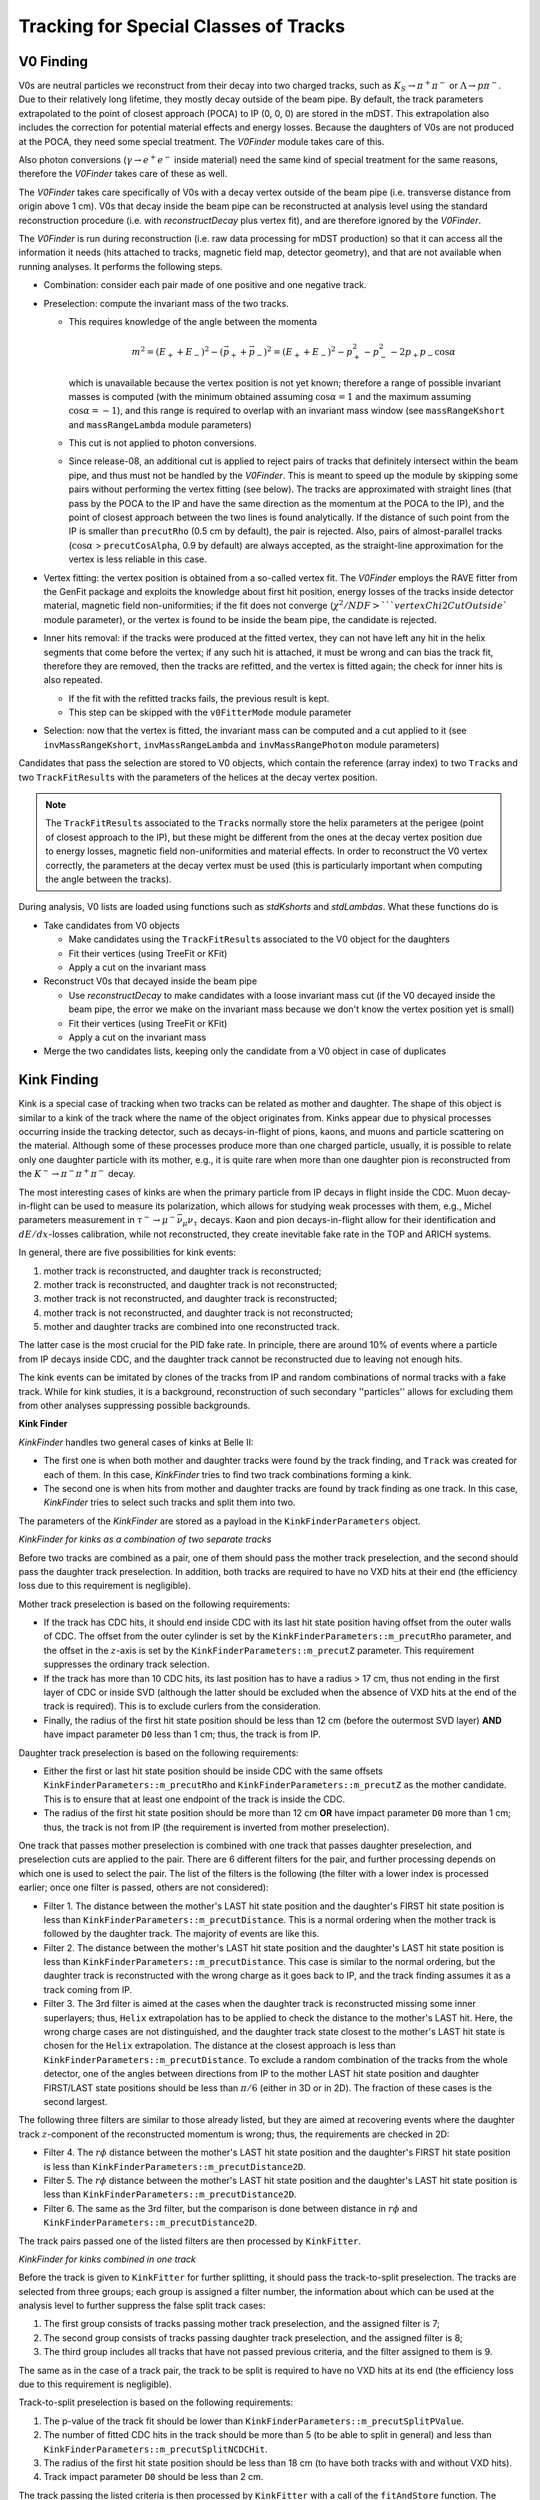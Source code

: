 
Tracking for Special Classes of Tracks
--------------------------------------

.. _tracking_v0Finding:

V0 Finding
""""""""""
V0s are neutral particles we reconstruct from their decay into two charged tracks, such as :math:`K_S\to\pi^+\pi^-` or :math:`\Lambda\to p\pi^-`. Due to their relatively long lifetime, they mostly decay outside of the beam pipe. By default, the track parameters extrapolated to the point of closest approach (POCA) to IP (0, 0, 0) are stored in the mDST. This extrapolation also includes the correction for potential material effects and energy losses. Because the daughters of V0s are not produced at the POCA, they need some special treatment. The `V0Finder` module takes care of this.

Also photon conversions (:math:`\gamma\to e^+e^-` inside material) need the same kind of special treatment for the same reasons, therefore the `V0Finder` takes care of these as well.

The `V0Finder` takes care specifically of V0s with a decay vertex outside of the beam pipe (i.e. transverse distance from origin above 1 cm). V0s that decay inside the beam pipe can be reconstructed at analysis level using the standard reconstruction procedure (i.e. with `reconstructDecay` plus vertex fit), and are therefore ignored by the `V0Finder`.

The `V0Finder` is run during reconstruction (i.e. raw data processing for mDST production) so that it can access all the information it needs (hits attached to tracks, magnetic field map, detector geometry), and that are not available when running analyses. It performs the following steps.

* Combination: consider each pair made of one positive and one negative track.
* Preselection: compute the invariant mass of the two tracks.

  * This requires knowledge of the angle between the momenta

    .. math::

        m^2 = (E_++E_-)^2 - (\vec p_+ + \vec p_-)^2 = (E_++E_-)^2 - p_+^2 - p_-^2 - 2p_+p_-\cos\alpha

    which is unavailable because the vertex position is not yet known; therefore a range of possible invariant masses is computed (with the minimum obtained assuming :math:`\cos\alpha=1` and the maximum assuming :math:`\cos\alpha=-1`), and this range is required to overlap with an invariant mass window (see ``massRangeKshort`` and ``massRangeLambda`` module parameters)
  * This cut is not applied to photon conversions.
  * Since release-08, an additional cut is applied to reject pairs of tracks that definitely intersect within the beam pipe, and thus must not be handled by the `V0Finder`. This is meant to speed up the module by skipping some pairs without performing the vertex fitting (see below). The tracks are approximated with straight lines (that pass by the POCA to the IP and have the same direction as the momentum at the POCA to the IP), and the point of closest approach between the two lines is found analytically. If the distance of such point from the IP is smaller than ``precutRho`` (0.5 cm by default), the pair is rejected. Also, pairs of almost-parallel tracks (:math:`\cos\alpha` > ``precutCosAlpha``, 0.9 by default) are always accepted, as the straight-line approximation for the vertex is less reliable in this case.

* Vertex fitting: the vertex position is obtained from a so-called vertex fit. The `V0Finder` employs the RAVE fitter from the GenFit package and exploits the knowledge about first hit position, energy losses of the tracks inside detector material, magnetic field non-uniformities; if the fit does not converge (:math:`\chi^2/NDF > ` ``vertexChi2CutOutside`` module parameter), or the vertex is found to be inside the beam pipe, the candidate is rejected.
* Inner hits removal: if the tracks were produced at the fitted vertex, they can not have left any hit in the helix segments that come before the vertex; if any such hit is attached, it must be wrong and can bias the track fit, therefore they are removed, then the tracks are refitted, and the vertex is fitted again; the check for inner hits is also repeated.

  * If the fit with the refitted tracks fails, the previous result is kept.
  * This step can be skipped with the ``v0FitterMode`` module parameter

* Selection: now that the vertex is fitted, the invariant mass can be computed and a cut applied to it (see ``invMassRangeKshort``, ``invMassRangeLambda`` and ``invMassRangePhoton`` module parameters)

Candidates that pass the selection are stored to V0 objects, which contain the reference (array index) to two ``Track``\s and two ``TrackFitResult``\s with the parameters of the helices at the decay vertex position.

.. note::

   The ``TrackFitResult``\s associated to the ``Track``\s normally store the helix parameters at the perigee (point of closest approach to the IP), but these might be different from the ones at the decay vertex position due to energy losses, magnetic field non-uniformities and material effects. In order to reconstruct the V0 vertex correctly, the parameters at the decay vertex must be used (this is particularly important when computing the angle between the tracks).

During analysis, V0 lists are loaded using functions such as `stdKshorts` and `stdLambdas`. What these functions do is

* Take candidates from V0 objects

  * Make candidates using the ``TrackFitResult``\s associated to the V0 object for the daughters
  * Fit their vertices (using TreeFit or KFit)
  * Apply a cut on the invariant mass

* Reconstruct V0s that decayed inside the beam pipe

  * Use `reconstructDecay` to make candidates with a loose invariant mass cut (if the V0 decayed inside the beam pipe, the error we make on the invariant mass because we don't know the vertex position yet is small)
  * Fit their vertices (using TreeFit or KFit)
  * Apply a cut on the invariant mass

* Merge the two candidates lists, keeping only the candidate from a V0 object in case of duplicates

.. b2-modules::
   :package: tracking
   :modules: V0Finder
   :io-plots:

.. _tracking_kinkFinding:

Kink Finding
""""""""""""

Kink is a special case of tracking when two tracks can be related as mother and daughter. The shape of this object is similar
to a kink of the track where the name of the object originates from. Kinks appear due to physical processes occurring inside the
tracking detector, such as decays-in-flight of pions, kaons, and muons and particle scattering on the material. Although some of
these processes produce more than one charged particle, usually, it is possible to relate only one daughter particle with its mother, e.g.,
it is quite rare when more than one daughter pion is reconstructed from the :math:`K^-\to\pi^-\pi^+\pi^-` decay.

The most interesting cases of kinks are when the primary particle from IP decays in flight inside the CDC. Muon decay-in-flight
can be used to measure its polarization, which allows for studying weak processes with them, e.g., Michel parameters measurement
in :math:`\tau^-\to\mu^-\bar{\nu}_\mu\nu_\tau` decays. Kaon and pion decays-in-flight allow for their identification and
:math:`dE/dx`-losses calibration, while not reconstructed, they create inevitable fake rate in the TOP and ARICH systems.

In general, there are five possibilities for kink events:

1) mother track is reconstructed, and daughter track is reconstructed;
2) mother track is reconstructed, and daughter track is not reconstructed;
3) mother track is not reconstructed, and daughter track is reconstructed;
4) mother track is not reconstructed, and daughter track is not reconstructed;
5) mother and daughter tracks are combined into one reconstructed track.

The latter case is the most crucial for the PID fake rate. In principle, there are around 10% of events where a particle from IP
decays inside CDC, and the daughter track cannot be reconstructed due to leaving not enough hits.

The kink events can be imitated by clones of the tracks from IP and random combinations of normal tracks with a fake track.
While for kink studies, it is a background, reconstruction of such secondary ''particles'' allows for excluding them from
other analyses suppressing possible backgrounds.

**Kink Finder**

`KinkFinder` handles two general cases of kinks at Belle II:

* The first one is when both mother and daughter tracks were found by the track finding, and ``Track`` was created for each of them. In this case, `KinkFinder` tries to find two track combinations forming a kink.
* The second one is when hits from mother and daughter tracks are found by track finding as one track. In this case, `KinkFinder` tries to select such tracks and split them into two.

The parameters of the `KinkFinder` are stored as a payload in the ``KinkFinderParameters`` object.

*KinkFinder for kinks as a combination of two separate tracks*

Before two tracks are combined as a pair, one of them should pass the mother track preselection, and the second should pass
the daughter track preselection. In addition, both tracks are required to have no VXD hits at their end
(the efficiency loss due to this requirement is negligible).

Mother track preselection is based on the following requirements:

* If the track has CDC hits, it should end inside CDC with its last hit state position having offset from the outer walls of CDC. The offset from the outer cylinder is set by the ``KinkFinderParameters::m_precutRho`` parameter, and the offset in the :math:`z`-axis is set by the ``KinkFinderParameters::m_precutZ`` parameter. This requirement suppresses the ordinary track selection.
* If the track has more than 10 CDC hits, its last position has to have a radius > 17 cm, thus not ending in the first layer of CDC or inside SVD (although the latter should be excluded when the absence of VXD hits at the end of the track is required). This is to exclude curlers from the consideration.
* Finally, the radius of the first hit state position should be less than 12 cm (before the outermost SVD layer) **AND** have impact parameter ``D0`` less than 1 cm; thus, the track is from IP.

Daughter track preselection is based on the following requirements:

* Either the first or last hit state position should be inside CDC with the same offsets ``KinkFinderParameters::m_precutRho`` and ``KinkFinderParameters::m_precutZ`` as the mother candidate. This is to ensure that at least one endpoint of the track is inside the CDC.
* The radius of the first hit state position should be more than 12 cm **OR** have impact parameter ``D0`` more than 1 cm; thus, the track is not from IP (the requirement is inverted from mother preselection).

One track that passes mother preselection is combined with one track that passes daughter preselection, and preselection cuts are applied to the pair.
There are 6 different filters for the pair, and further processing depends on which one is used to select the pair.
The list of the filters is the following (the filter with a lower index is processed earlier; once one filter is passed, others are not considered):

* Filter 1. The distance between the mother's LAST hit state position and the daughter's FIRST hit state position is less than ``KinkFinderParameters::m_precutDistance``. This is a normal ordering when the mother track is followed by the daughter track. The majority of events are like this.
* Filter 2. The distance between the mother's LAST hit state position and the daughter's LAST hit state position is less than ``KinkFinderParameters::m_precutDistance``. This case is similar to the normal ordering, but the daughter track is reconstructed with the wrong charge as it goes back to IP, and the track finding assumes it as a track coming from IP.
* Filter 3. The 3rd filter is aimed at the cases when the daughter track is reconstructed missing some inner superlayers; thus, ``Helix`` extrapolation has to be applied to check the distance to the mother's LAST hit. Here, the wrong charge cases are not distinguished, and the daughter track state closest to the mother's LAST hit state is chosen for the ``Helix`` extrapolation. The distance at the closest approach is less than ``KinkFinderParameters::m_precutDistance``. To exclude a random combination of the tracks from the whole detector, one of the angles between directions from IP to the mother LAST hit state position and daughter FIRST/LAST state positions should be less than :math:`\pi/6` (either in 3D or in 2D). The fraction of these cases is the second largest.

The following three filters are similar to those already listed, but they are aimed at recovering events where the daughter
track :math:`z`-component of the reconstructed momentum is wrong; thus, the requirements are checked in 2D:

* Filter 4. The :math:`r\phi` distance between the mother's LAST hit state position and the daughter's FIRST hit state position is less than ``KinkFinderParameters::m_precutDistance2D``.
* Filter 5. The :math:`r\phi` distance between the mother's LAST hit state position and the daughter's LAST hit state position is less than ``KinkFinderParameters::m_precutDistance2D``.
* Filter 6. The same as the 3rd filter, but the comparison is done between distance in :math:`r\phi` and ``KinkFinderParameters::m_precutDistance2D``.

The track pairs passed one of the listed filters are then processed by ``KinkFitter``.

*KinkFinder for kinks combined in one track*

Before the track is given to ``KinkFitter`` for further splitting, it should pass the track-to-split preselection.
The tracks are selected from three groups; each group is assigned a filter number, the information about which can be used
at the analysis level to further suppress the false split track cases:

1) The first group consists of tracks passing mother track preselection, and the assigned filter is 7;
2) The second group consists of tracks passing daughter track preselection, and the assigned filter is 8;
3) The third group includes all tracks that have not passed previous criteria, and the filter assigned to them is 9.

The same as in the case of a track pair, the track to be split is required to have no VXD hits at its end
(the efficiency loss due to this requirement is negligible).

Track-to-split preselection is based on the following requirements:

1) The p-value of the track fit should be lower than ``KinkFinderParameters::m_precutSplitPValue``.
2) The number of fitted CDC hits in the track should be more than 5 (to be able to split in general) and less than ``KinkFinderParameters::m_precutSplitNCDCHit``.
3) The radius of the first hit state position should be less than 18 cm (to have both tracks with and without VXD hits).
4) Track impact parameter ``D0`` should be less than 2 cm.

The track passing the listed criteria is then processed by ``KinkFitter`` with a call of the ``fitAndStore`` function.
The function is the same as in the case of the track pair, and the split-track candidate is passed to both mother and
daughter track function variables.

A simplified scheme of the `KinkFinder` module with the processing sequence is shown in :numref:`kink_finder_scheme`.

.. _kink_finder_scheme:

.. figure:: figures/KinkFinderScheme.png
  :width: 30em
  :align: center

  Simplified scheme of the `KinkFinder` module with the processing sequence.

**Kink Fitter**

The ``KinkFitter`` class is responsible for processing the kink track pair candidates: fitting the kink vertex, hits reassignment
between tracks, daughter track refitting to improve the resolutions, fitting the combination of the track pair as one track to
suppress the clones, and finally filtering and store the result. It is also responsible for processing the tracks selected to be split
to create a kink track pair. The ``KinkFinderParameters::m_kinkFitterMode`` is responsible for switching ON and OFF
different algorithms inside ``KinkFitter``, as it is described below.

As it was mentioned before, track pairs selected with different filters are processed differently. Thus, the following
description will be split by the filter. Major algorithms used in the processing of several filters are described separately at the end.

*General Scheme*

.. _kink_fitter_filter1_scheme:

.. figure:: figures/KinkFitterFilter1Scheme.png
  :width: 30em
  :align: center

  Simplified scheme of the KinkFitter processing sequence for filter 1.

* Filter 1 (schematic view is shown in :numref:`kink_fitter_filter1_scheme`).

    1) The vertex fit (described below) is done for a track pair.
    2) If the vertex fit fails, the daughter track is refitted with blocking inner hits until the first stereo superlayer is passed. For time and position seeds, the mother's LAST hit state values are used. If the daughter track fit fails or the vertex fit fails, exit.
    3) If the hit reassignment mode is ON, do hit reassignment based on the information in the ``reassignHitStatus`` variable (described below).

.. _kink_fitter_filter2_scheme:

.. figure:: figures/KinkFitterFilter2Scheme.png
  :width: 30em
  :align: center

  Simplified scheme of the KinkFitter processing sequence for filter 2.

* Filter 2 (schematic view is shown in :numref:`kink_fitter_filter2_scheme`).

    1) The vertex fit is done for a track pair. If it fails, exit.
    2) If the flip and refit mode is ON, flip and refit the daughter track. As a time seed, use the mother’s LAST hit state value. As a position seed, use the fitted kink vertex. As a momentum seed, use the daughter’s LAST hit state extrapolated to the kink vertex with the opposite sign. ``KalmanFilter`` from the ``genfit2`` package is used as a fitter (better performance than ``DAF`` from the same package in this case). If the daughter track fit fails, vertex fit fails, or the distance at the fitted kink vertex is bigger than the initial one, proceed with the initial result.

.. _kink_fitter_filter3_scheme:

.. figure:: figures/KinkFitterFilter3Scheme.png
  :width: 30em
  :align: center

  Simplified scheme of the KinkFitter processing sequence for filter 3.

* Filter 3 (schematic view is shown in :numref:`kink_fitter_filter3_scheme`).

    1) The vertex fit is done for a track pair.
    2) Refit the daughter track. As time and position seeds, use the mother’s LAST hit state values. As a momentum seed, use the daughter’s FIRST hit state. ``KalmanFilter`` from the ``genfit2`` package is used as a fitter (better performance than ``DAF`` from the same package in this case). If the daughter track fit fails, vertex fit fails, or the distance at the fitted kink vertex is bigger than the initial one (the latter condition if the original vertex fit has not failed), proceed with the initial result.

.. _kink_fitter_filter4_scheme:

.. figure:: figures/KinkFitterFilter4Scheme.png
  :width: 30em
  :align: center

  Simplified scheme of the KinkFitter processing sequence for filter 4.

* Filter 4 (schematic view is shown in :numref:`kink_fitter_filter4_scheme`).

    1) The daughter track is refitted with blocking inner hits until the first stereo superlayer is passed. For time and position seeds, the mother's LAST hit state values are used. If the track fit fails, proceed with the original track.
    2) The vertex fit is done for a track pair. If it fails, exit.
    3) If the hit reassignment mode is ON, do hit reassignment based on the information in the ``reassignHitStatus`` variable (described below).

.. _kink_fitter_filter5_scheme:

.. figure:: figures/KinkFitterFilter5Scheme.png
  :width: 30em
  :align: center

  Simplified scheme of the KinkFitter processing sequence for filter 5.

* Filter 5 (schematic view is shown in :numref:`kink_fitter_filter5_scheme`).

    1) If the flip and refit mode is ON, flip and refit the daughter track. As time and position seeds, use the mother's LAST hit state values. As a momentum seed, use the daughter's LAST hit state with the opposite sign. ``KalmanFilter`` from the ``genfit2`` package is used as a fitter (better performance than ``DAF`` from the same package in this case). If the daughter track fit fails, proceed with the original track.
    2) The vertex fit is done for a track pair. If it fails, exit.

.. _kink_fitter_filter6_scheme:

.. figure:: figures/KinkFitterFilter6Scheme.png
  :width: 30em
  :align: center

  Simplified scheme of the KinkFitter processing sequence for filter 6.

* Filter 6 (schematic view is shown in :numref:`kink_fitter_filter6_scheme`).

    1) Refit the daughter track. As time and position seeds, use the mother's LAST hit state values. As a momentum seed, use the daughter's FIRST hit state. ``KalmanFilter`` from the ``genfit2`` package is used as a fitter (better performance than ``DAF`` from the same package in this case). If the daughter track fit fails, vertex fit fails, or the distance preselection from `KinkFinder` for filter 3 is not passed (``KinkFinderParameters::m_precutDistance``), proceed with the original track.
    2) The vertex fit is done for a track pair. If it fails, exit.

* The last steps are similar for all filters from 1st to 6th:

    1) Filter the result. If the distance between the track pair at the fitted kink vertex is larger than ``KinkFinderParameters::m_vertexDistanceCut`` or the radius of the fitted kink vertex is less than 14 cm (inside VXD), do not save the result.
    2) If the combined fit of the track pair mode is ON, combine two tracks in one and fit it. The result of the fit is stored as a flag (described below).
    3) Fill in the information about the filter, combined fit, and number of reassigned hits into the special flag. Prepare the ``TrackFitResult``\s of the mother and daughter tracks. Store the ``Kink`` object.

.. _kink_fitter_filter79_scheme:

.. figure:: figures/KinkFitterFilter79Scheme.png
  :width: 30em
  :align: center

  Simplified scheme of the KinkFitter processing sequence for filter 7-9.

* Filter 7-9 (schematic view is shown in :numref:`kink_fitter_filter79_scheme`). They are not distinguished at the ``KinkFitter`` processing level.

    1) Tracks are split (described below), and two `RecoTrack`\s are created.
    2) The vertex fit is done for a new track pair. If it fails, exit.
    3) If the distance between tracks at the fitted kink vertex is bigger than ``KinkFinderParameters::m_vertexDistanceCut`` and the hit reassignment is ON, do hit reassignment based on the information in the ``reassignHitStatus`` variable (described below).
    4) Filter the result. If the radius of the fitted kink vertex is less than 14 cm (inside VXD), do not save the result. If the distance between the created track pair at the fitted kink vertex is larger than ``KinkFinderParameters::m_vertexDistanceCut``, then set the second digit of the flag to store to 1 and do not throw away the result (unlike with filter 1-6 track pairs).
    5) Fill in the information about the filter, passing distance cut, and the number of reassigned hits into the special flag. Prepare the ``TrackFitResult``\s of the mother and daughter tracks. Store the ``Kink`` object.


*Vertex Fit*

The vertex fit of the kink track pair is based on the :ref:`analysis/doc/OtherVertexFitters:KFit`. The mother and daughter states, closest to the seed vertex,
are processed to get the objects required by :ref:`analysis/doc/OtherVertexFitters:KFit`. As a vertex seed for initial fits, the mother's LAST hit state position is used,
while for further fits, the previous vertex fit result is used. By default, the cardinal representations of the track fits and corresponding masses are used.
The correct magnetic field for the vertex seed is used. If the fit fails or the resulting :math:`\chi^2` is larger than the set limit
``KinkFinderParameters::m_vertexChi2Cut``, the fit returns false.

If the fit is successful, both tracks are extrapolated to the vertex. If the vertex is inside one of the tracks, the corresponding flag is filled
(``reassignHitStatus`` 1st bit if hits to be reassigned from daughter to mother, and 2nd bit in an opposite case).
This flag is then used in the hit reassignment if it is done.

Finally, the distance between two tracks in the fitted kink vertex is calculated.

*Hit Reassignment*

This part is responsible for hit reassignment between two tracks to improve resolutions and reconstruction efficiency.
It works only when the corresponding flag is ON (the 1st bit of ``KinkFinderParameters::m_kinkFitterMode`` is 1).
The hit reassignment is done in 3 iterations. Each iteration has the following structure:

1) Find hit position, all hits before which are reassigned. If the hits are reassigned from daughter to mother, the value is negative. If the hits are reassigned from mother to daughter, it is positive. For the daughter track, counting starts from the first hit, while for the mother track, counting starts from the last hit. If the amount of left daughter CDC hits is insufficient for fit (less than 5), stop the procedure. A similar requirement is for the mother, but if the number of SVD hits is sufficient (more than 5), reassign all mother CDC hits.
2) Copy mother and daughter `RecoTrack`\s with respect to the hit reassignment.
3) Fit new `RecoTrack`\s. If the fit fails or ratio (:math:`\chi^2_m + \chi^2_d)/(NDF_m + NDF_d)`` calculated for new `RecoTrack`\s is larger than for initial two `RecoTrack`\s, consider reassignment as failed.
4) If the reassignment fails, try to decrement the hit position by one; this can be repeated no more than 5 times.
5) For succeeded reassignment, do vertex fit. If it fails, exit the procedure. If the resulting distance between tracks is smaller than ``KinkFinderParameters::m_vertexDistanceCut``, save the result to a buffer, which will be used in the further processing. Even if the ``KinkFinderParameters::m_vertexDistanceCut`` criteria is not passed, use the new tracks to calculate new hit position for reassignment.
6) If there is no need in further reassignment or it is a 3rd iteration, exit.

*Combined Fit Result*

The fit result of a track combined from a pair is not saved, and only a special flag is calculated for it.
It has the following values:

* 19: means fit of combined track failed.
* 18: means the combined track has smaller n.d.f. than the initial mother track.
* If the flag value is less than 16, it should be understood in a bit form (1 yes, 0 no):

    * 1st bit: p-value of the combined track fit > p-value of the initial mother track fit;
    * 2nd bit: p-value of the combined track fit > p-value of the initial daughter track fit;
    * 3rd bit: n.d.f. of the combined track fit > n.d.f. of the initial daughter track fit;
    * 4th bit: p-value of the combined track fit > :math:`10^{-7}`.

*Splitting Procedure*

Here is a description of the track-splitting procedure:

1) Do initial splitting at three points on the track defined by the following ratios of mother to daughter fraction of initial number of hits: 80%/20%, 50%/50%, and 20%/80%. The splitting is done using only CDC hits; thus, if one of the ratios requires VXD hits assigned to the daughter, all the CDC hits are assigned to the daughter, and all VXD hits are assigned to the mother.
2) Fit created three pairs of tracks. If there are not enough hits for the fit, assume it failed. Calculate the value of :math:`|(\chi^2_m+\chi^2_d)/(NDF_m+NDF_d)-1|` and compare it to :math:`|\chi^2/NDF-1|` of initial track. If the value for a created track pair is bigger, then assume fit failed.
3) The actual search of the splitting point is done in five iterations (usually, it is enough to converge):

    1) Choose the edge point with a better fit result using the variable introduced in step 2. If both edges fit fails, check the middle one. If it fails too, the splitting fails; otherwise, use it as an actual splitting point.
    2) Find the middle point between the best edge and the previous middle point. Split the track in it and fit a new track pair as it is described in the step 2.
    3) If the procedure converges earlier, exit.

4) Select the point with the best fit result and use it as an actual splitting point.

*KinkFitter Working Modes*

``KinkFitter`` working modes are stored in ``KinkFinderParameters::m_kinkFitterMode`` (1 is ON, 0 is OFF):

* 1st bit: hit reassignment;
* 2nd bit: flip and refit daughter tracks for filter 2 and 5;
* 3rd bit: combine track pair into one track and fit it (except split tracks);
* 4th bit: find tracks that are candidate to be split and split them.

Currently, the ``KinkFinderParameters::m_kinkFitterMode`` ranges from 0 to 15, but it can be changed in the future with
the introduction of new modes or removing the old one.

*Information stored in the Kink object*

* Indices for mother and daughter ``Belle2::Track``\s (in case of splitting, they are both for the split track). Since `KinkFinder` does not create new ``Belle2::Track``\s, the indices of initial tracks are stored.
* Indices for mother and daughter ``Belle2::TrackFitResult``\s.

    * For the mother, there are two indices of ``Belle2::TrackFitResult`` at IP and the fitted kink vertex.
    * For the daughter, there is only one index of ``Belle2::TrackFitResult`` at the fitted kink vertex.

* Three coordinates of the fitted kink vertex.
* FilterFlag (described in detail below).

*FilterFlag Content*

``FilterFlag`` in ``Kink`` object stores the following information:

* 1st digit represents the filter used to preselect the kink candidate (from 1 to 5):

    * Filters that preselect track pairs with close endpoints (filter 1, 2, 4, and 5) are saved as 1;
    * Filters that require ``Helix`` extrapolation for the selection (filter 3 and 6) are saved as 2;
    * Splitting filter 7, 8, and 9 are save as 3, 4, and 5, respectively.

* 2nd and 3rd digits for filter 1-6 forms two-digit flag of combined fit (from 0 to 15 represent bit form, while 18 and 19 mean failed flags themselves). 2nd digit for filters 7-9 shows 1 (0) if the distance at the fitted vertex is bigger (smaller) than required cut ``KinkFinderParameters::m_vertexDistanceCut``.
* 4th and 5th digits form two-digit number of reassigned hits (from 0 to 32). If more than 32 hits are reassigned (rare case), the value is set to 32 (the limit for thousands of the ``short`` type).
* The sign shows from which track hits were reassigned (:math:`-` from daughter to mother, :math:`+` from mother to daughter).



.. b2-modules::
   :package: tracking
   :modules: KinkFinder
   :io-plots: